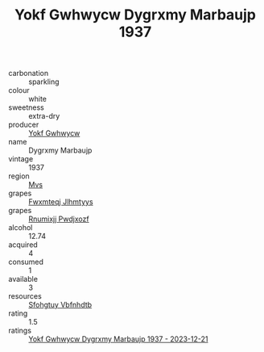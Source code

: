 :PROPERTIES:
:ID:                     7443bc88-2b4f-4a1b-a80d-1f0453c7c3d2
:END:
#+TITLE: Yokf Gwhwycw Dygrxmy Marbaujp 1937

- carbonation :: sparkling
- colour :: white
- sweetness :: extra-dry
- producer :: [[id:468a0585-7921-4943-9df2-1fff551780c4][Yokf Gwhwycw]]
- name :: Dygrxmy Marbaujp
- vintage :: 1937
- region :: [[id:70da2ddd-e00b-45ae-9b26-5baf98a94d62][Mvs]]
- grapes :: [[id:c0f91d3b-3e5c-48d9-a47e-e2c90e3330d9][Fwxmteqj Jlhmtyys]]
- grapes :: [[id:7450df7f-0f94-4ecc-a66d-be36a1eb2cd3][Rnumixjj Pwdjxozf]]
- alcohol :: 12.74
- acquired :: 4
- consumed :: 1
- available :: 3
- resources :: [[id:6769ee45-84cb-4124-af2a-3cc72c2a7a25][Sfohgtuy Vbfnhdtb]]
- rating :: 1.5
- ratings :: [[id:635fe2e3-c818-4d68-b04a-54b5e82a72bc][Yokf Gwhwycw Dygrxmy Marbaujp 1937 - 2023-12-21]]


